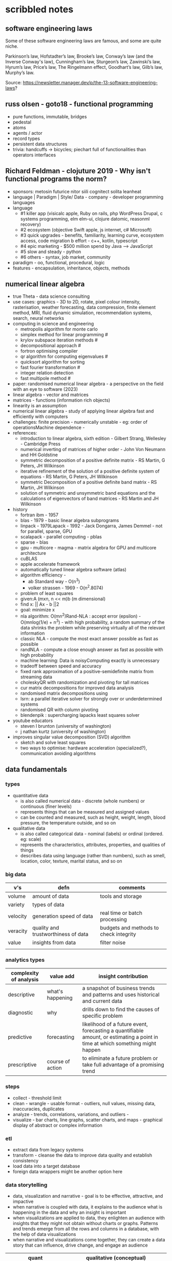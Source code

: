 * scribbled notes
** software engineering laws
Some of these software engineering laws are famous, and some are quite niche. 

Parkinson’s law, Hofstadter’s law, Brooke’s law, Conway’s law (and the Inverse Conway's law), Cunningham’s law, Sturgeon’s law, Zawinski’s law, Hyrum’s law, Price’s law, The Ringelmann effect, Goodhart’s law, Gilb’s law, Murphy’s law.

Source: https://newsletter.manager.dev/p/the-13-software-engineering-laws?

** russ olsen - goto18 - functional programming
- pure functions, immutable, bridges
- pedestal
- atoms
- agents / actor
- record types
- persistent data structures
- trivia: handcuffs -> bicycles; piechart full of functionalities than operators interfaces
** Richard Feldman - clojuture 2019 - Why isn't functional programs the norm?
- sponsors: metosin futurice nitor siili cognitect solita leanheat
- language | Paradigm | Style/ Data - company - developer programming languages
- language
  - #1 killer app (visicalc apple, Ruby on rails, php WordPress Drupal, c systems programming, elm elm-ui, clojure datomic, reasonml recovery)
  - #2 ecosystem (objective Swift apple, js internet, c# Microsoft)
  - #3 quick upgrades - benefits, familiarity, learning curve, ecosystem access, code migration b effort - c++, kotlin, typescript
  - #4 epic marketing - $500 million spend by Java --> JavaScript
  - #5 slow and steady - python
  - #6 others - syntax, job market, community
- paradigm - oo, functional, procedural, logic
- features - encapsulation, inheritance, objects, methods
** numerical linear algebra
- true Theta - data science consulting
- use cases: graphics - 3D to 2D, rotate, pixel colour intensity, rasterisation, weather forecasting, data compression, finite element method, MRI, fluid dynamic simulation, recommendation systems, search, neural networks
- computing in science and engineering
  - metropolis algorithm for monte carlo
  - simplex method for linear programming #
  - krylov subspace iteration methods #
  - decompositional approach #
  - fortron optimising compiler
  - qr algorithm for computing eigenvalues #
  - quicksort algorithm for sorting
  - fast fourier transformation #
  - integer relation detection
  - fast multipole method #
- paper: randomised numerical linear algebra - a perspective on the field with an eye to software (2023)
- linear algebra - vector and matrices
- matrices - functions (information rich objects)
- linearity is an assumption
- numerical linear algebra - study of applying linear algebra fast and efficiently with computers
- challenges: finite precision - numerically unstable - eg: order of operationsMachine dependence -
- references:
  - introduction to linear algebra, sixth edition - Gilbert Strang, Wellesley - Cambridge Press
  - numerical inverting of matrices of higher order - John Von Neumann and HH Goldstine
  - symmetric decomposition of a positive definite matrix - RS Martin, G Peters, JH Wilkinson
  - iterative refinement of the solution of a positive definite system of equations - RS Martin, G Peters, JH Wilkinson
  - symmetric Decomposition of a positive definite band matrix - RS Martin, JH Wilkinson
  - solution of symmetric and unsymmetric band equations and the calculations of eigenvectors of band matrices - RS Martin and JH Wilkinson 
- history
  - fortran ibm - 1957
  - blas - 1979 - basic linear algebra subprograms 
  - linpack - 1979Lapack - 1992 - Jack Dongarra, James Demmel - not for parallel, sparse, GPU
  - scalapack - parallel computing - pblas
  - sparse - blas
  - gpu - multicore - magma - matrix algebra for GPU and multicore architecture
  - cuBLAS
  - apple accelerate framework
  - automatically tuned linear algebra software (atlas)
  - algorithm efficiency -
    - ab Standard way - O(n^3)
    - volker strassen - 1969 - O(n^2.8074)
  - problem of least squares
  - given:A (mxn, n << m)b (m dimensional)
  - find x: || Ax - b ||2
  - goal: minimize x
  - nla algorithm: O(mn^2)Rand-NLA : accept error (epsilon) - O(mnlog(1/e) + n^3) - with high probability, a random summary of the data shrinks the problem while preserving virtually all of the relevant information 
  - classic NLA - compute the most exact answer possible as fast as possible
  - randNLA - compute a close enough answer as fast as possible with high probability
  - machine learning: Data is noisyComputing exactly is unnecessary
  - tradeoff between speed and accuracy
  - fixed rank approximation of a positive-semidefinite matrix from streaming data
  - choleskyQR with randomization and pivoting for tall matrices
  - cur matrix decompositions for improved data analysis
  - randomised matrix decompositions using
  - lsrn: a parallel iterative solver for strongly over or underdetermined systems
  - randomised QR with column pivoting
  - blendenpik : supercharging lapacks least squares solver
- youtube educators
  - steven l brunton (university of washington)
  - j nathan kurtz (university of washington)
- improves singular value decomposition (SVD) algorithm
  - sketch and solve least squares
  - two ways to optimise: hardware acceleration (specialized?), communication avoiding algorithms
** data fundamentals
*** types
- quantitative data
  - is also called numerical data - discrete (whole numbers) or continuous (finer levels)
  - represents things that can be measured and assigned values
  - can be counted and measured, such as height, weight, length, blood pressure, the temperature outside, and so on
- qualitative data
  - is also called categorical data - nominal (labels) or ordinal (ordered. eg: scale) 
  - represents the characteristics, attributes, properties, and qualities of things
  - describes data using language (rather than numbers), such as smell, location, color, texture, marital status, and so on
*** big data
|----------+-------------------------------------+----------------------------------------|
| v's      | defn                                | comments                               |
|----------+-------------------------------------+----------------------------------------|
| volume   | amount of data                      | tools and storage                      |
| variety  | types of data                       |                                        |
| velocity | generation speed of data            | real time or batch processing          |
| veracity | quality and trustworthiness of data | budgets and methods to check integrity |
| value    | insights from data                  | filter noise                           |
|          |                                     |                                        |
|----------+-------------------------------------+----------------------------------------|
*** analytics types
|------------------------+------------------+--------------------------------------------------------------------------------------------------------------------------------|
| complexity of analysis | value add        | insight contribution                                                                                                           |
|------------------------+------------------+--------------------------------------------------------------------------------------------------------------------------------|
| descriptive            | what's happening | a snapshot of business trends and patterns and uses historical and current data                                                |
| diagnostic             | why              | drills down to find the causes of specific problem                                                                             |
| predictive             | forecasting      | likelihood of a future event, forecasting a quantifiable amount, or estimating a point in time at which something might happen |
| prescriptive           | course of action | to eliminate a future problem or take full advantage of a promising trend                                                      |
|------------------------+------------------+--------------------------------------------------------------------------------------------------------------------------------|
*** steps
- collect - threshold limit 
- clean - wrangle - usable format - outliers, null values, missing data, inaccuracies, duplicates
- analyze - trends, correlations, variations, and outliers -
- visualize - bar charts, line graphs, scatter charts, and maps - graphical display of abstract or complex information
*** etl
- extract data from legacy systems
- transform - cleanse the data to improve data quality and establish consistency
- load data into a target database
- foreign data wrappers might be another option here
*** data storytelling
- data, visualization and narrative - goal is to be effective, attractive, and impactive
- when narrative is coupled with data, it explains to the audience what is happening in the data and why an insight is important
- when visualizations are applied to data, they enlighten an audience with insights that they might not obtain without charts or graphs. Patterns and trends emerge from all the rows and columns in a database, with the help of data visualizations
- when narrative and visualizations come together, they can create a data story that can influence, drive change, and engage an audience
|---------------------------------------------------------------------+------------------------------------------------------|
| quant                                                               | qualitative (conceptual)                             |
|---------------------------------------------------------------------+------------------------------------------------------|
| pie, bar, column, line, scatter                                     | flow, structure, interrelationship, action plan, map |
|---------------------------------------------------------------------+------------------------------------------------------|
- pie - limited categories - 100% coverage
- bar - many categories - change over time - correlation 
- line - continuum - trends - minor changes 
- scatter - relationships and patterns 
  
- types of data comparison
|---------------------+--------------|
| types               | charts       |
|---------------------+--------------|
| relative proportion | pie, column  |
| ranking             | bar          |
| time                | column, line |
| frequency           | column, line |
| correlation         | bar, scatter |
|---------------------+--------------|
** data science
- goal of data science is to extract value from data in all its forms
- science is a system or method reconciling practical ends with scientific laws
- data science is the understanding of the world through the scientific analysis of digital data
- ata science combines the scientific method, math and statistics, specialized programming, advanced analytics, artificial intelligence (AI), and even storytelling to uncover and explain the business insights buried in data
- data science is a multidisciplinary approach to extracting actionable insights from the large and ever-increasing volumes of data collected and created by today’s businesses
- 5 whys
*** iterative methodologies
- cross-industry standard process for data mining (crisp-dm) - https://en.wikipedia.org/wiki/European_Strategic_Programme_on_Research_in_Information_Technology
  - business understanding, data understanding, data preparation, modeling, evaluation and deployment 
- knowledge discovery in database (kdd) - https://www.datascience-pm.com/kdd-and-data-mining/ 
  - selection, pre-processing, transformation, data mining, interpretation / evaluation 
- sample, explore, modify, model, assess (semma) - https://documentation.sas.com/doc/en/emref/14.3/n061bzurmej4j3n1jnj8bbjjm1a2.htm
*** design thinking
- business sponsor 
- define the problem
- determine the project objectives
- develop personas or fictional characters that represent typical end users
- document solution requirements from a business perspective
*** descriptive analysis
- number (n), mean, median, mode, minimum, maximum, standard deviation 
*** data presentation
- purpose, audience, data, context 
*** data model
- identifies the data, data attributes, and relationships or associations with other data
- provides a generalized view of data that represents the real business scenario and data
- why build a data model?
  - a data scientist can develop a more systematic approach to address an identified business problem by building a model
  - the main goal of building a model is to make better predictions for the business and gain a better understanding of the system being modeled
*** train data models 
- business understanding
- data exploration and preparation
- data representation and transformation
- data visualization and presentation
- train data models
- deploy data models
- future proof solution and implementation 
*** supervised vs unsupervised learning
|---------------------+-------------------------------------------------------------+---------------------------------------------------------------------------------|
| particulars         | supervised                                                  | unsupervised                                                                    |
|---------------------+-------------------------------------------------------------+---------------------------------------------------------------------------------|
| process             | input and output variables are given                        | only input data is given                                                        |
| input data          | algorithms are trained using labeled data                   | algorithms are used against data that is not labeled                            |
| complexity          | simpler method                                              | computationally complex                                                         |
| use of data         | uses training data to link i/o                              | does not use output data                                                        |
| accuracy of results | highly accurate and trustworthy method                      | less accurate and trustworthy method                                            |
| examples            | fraud detection, image cl, weather, market, life expectancy | customer seg, targeted mktg, meaningful comprehension, recommend music / movies |
|---------------------+-------------------------------------------------------------+---------------------------------------------------------------------------------|
** data tools and languages
- common tools to analyze and visualize data: ms excel, google sheets, structure query language (sql), python, ibm watson studio, tableu, matplotlib
- open source
  - use, view, modify and share
  - community, contributor, committer, code of conduct, contribution guidelines   
  - risks: technical support and warranty services
- python, tableau, matplotlib
- apache spark, jupyter notebook, r and rstudio, scala









** AI vs augmented intelligence
- learn patterns and predict 
- human vs artificial vs augmented
- augmented - collision, blind spot - helps humans make decisions - compliments humans 
- artificial - mimics human thinking - machines can independently make decisions without humans
|----------------+-------------------|
| machines       | humans            |
|----------------+-------------------|
| ingesting data | generalizing data |
| repetitive     | creativity        |
| accurate       | emotional         |
|----------------+-------------------|
- levels of AI
|------------------+------------------------------------------------+------------------------------------------------------------------------------------------------------------------------------------------------------------------------------------------------------------------------------------------------------------------------------------------------------------------------------------------------------------------------------|
| level            | high level defn                                | example                                                                                                                                                                                                                                                                                                                                                                      |
|------------------+------------------------------------------------+------------------------------------------------------------------------------------------------------------------------------------------------------------------------------------------------------------------------------------------------------------------------------------------------------------------------------------------------------------------------------|
| ai               | rules                                          | to separate the chicken, beef, and pork, you could create a programmed rule in the format of if-else statements. This allows the machine to recognize what is on the label and route it to the correct basket                                                                                                                                                                |
| machine learning | feature extraction, probabilistic calculations | to improve the performance of the machine, you expose it to more data to ensure that the machine is trained on numerous characteristics of each type of meat, such as size, shape, and color. The more data you provide for the algorithm, the better the model gets. By providing more data and adjusting parameters, the machine minimizes errors by repetitive guess work |
| deep learning    | feature extraction without human help          | feature extraction is built into the process without human input. once you have provided the deep learning model with dozens of meat pictures, it processes the images through different layers of neural networks. The layers can then learn an implicit representation of the raw data on their own                                                                        |
|------------------+------------------------------------------------+------------------------------------------------------------------------------------------------------------------------------------------------------------------------------------------------------------------------------------------------------------------------------------------------------------------------------------------------------------------------------|
- analyze and predict
  - ingest large amounts of data, sort, organize and analyze
  - based on this information, a certain thing will probably happen
- evolution of ai 
|-----------------------+------------------------------------------------------------------|
| narrow ai             | predict next purchase, plan your day                             |
| broad (enterprise) ai | business process, global weather, trace pandemics, future trends |
| general ai            | human level - abstract, strategize, previous experience          |
|-----------------------+------------------------------------------------------------------|
- eras of computing
  - tabulation - slice and dice - pivot
  - programming - Electronic Numerical Integrator and Computer (ENIAC) at the University of Pennsylvania
  - ai
|----------+-----------------------------------+--------------------------------------------|
| timeline | key events                        | notes                                      |
|----------+-----------------------------------+--------------------------------------------|
|     1940 | turing machines                   | can machines think?                        |
|          | analog robots                     |                                            |
|     1950 | turing test                       |                                            |
|     1951 | minsky neural net                 |                                            |
|     1956 | dartmouth conference              | john mccarthy - lisp                       |
|     1956 | logic theorist - first ai program | allen newell, j.c. shaw, and herbert simon |
|     1957 | checkers                          |                                            |
|    1960s | semantic networks                 |                                            |
|     1966 | eliza                             |                                            |
|     1969 | SHRDLU                            | Born                                       |
|  1970-80 | AI winter                         | K9, star wars                              |
|     1982 | expert systems                    | ZX81                                       |
|     1982 | hopfield net / back propagation   |                                            |
|  1982-93 | AI winter                         |                                            |
|     1997 | Deep Blue beats Kasparov          | chess                                      |
|     2005 | DARPA Grand Challenge             | self driving vehicles                      |
|     2011 | Watson wins Jeopardy              | quiz show                                  |
|     2016 | AlphaGo (Go)                      |                                            |
|     2017 | AlphaZero                         | K9 Mk1                                     |
|     2019 | Project debater                   |                                            |
|     2022 | K9 Mk2                            |                                            |
|----------+-----------------------------------+--------------------------------------------|
- ai winter
  - limited calculating power
  - limited information storage
  - lack of funding and high expectations 
  - personal computing took preference 
- ai rise and shine 
  - in 1997, IBM’s Deep Blue beat the world’s chess champion by processing over 200 million possible moves per second
  - in 2005, a Stanford University robot drove itself down a 131-mile desert trail
  - in 2011, IBM’s Watson defeated two grand champions in the game of Jeopardy!
- types of data
  - structured data is typically categorized as quantitative data and is highly organized. structured data is information that can be organized in rows and columns. Perhaps you've seen structured data in a spreadsheet, like Google Sheets or Microsoft Excel. Examples of structured data includes names, dates, addresses, credit card numbers, stock information
  - unstructured data, also known as dark data, is typically categorized as qualitative data. it cannot be processed and analyzed by conventional data tools and methods. Unstructured data lacks any built-in organization, or structure. Examples of unstructured data include images, texts, customer comments, medical records, and even song lyrics
  - semi-structured data is the “bridge” between structured and unstructured data. it doesn't have a predefined data model. it combines features of both structured data and unstructured data. It's more complex than structured data, yet easier to store than unstructured data. Semi-structured data uses metadata to identify specific data characteristics and scale data into records and preset fields. Metadata ultimately enables semi-structured data to be better cataloged, searched, and analyzed than unstructured data. An example of semi-structured data is a video on a social media site. The video by itself is unstructured data, but a video typically has text for the internet to easily categorize that information, such as through a hashtag to identify a location
- machine learning
  - probabilistic
  - deterministic
- types of learning
  - supervised - manually label - structured data - confidence value is given 
  - unsupervised - automatically classify and label 
  - reinforcement learning - trial and error - rewards right answers and punishes wrong answers 
- interacting with ai
  - ai everywhere - ai will move into all industries, from finance, to education, to healthcare. ai will increase productivity and enable new opportunities
  - deeper insights - new technologies will sense, analyze, and understand things never before possible
  - engagement re-imagined - New forms of human-machine interaction and emerging technologies, such as conversational bots, will transform how humans engage with each other and with machines
  - personalization - machine interactions will be personalized for you, with new levels of detail and scale
  - instrumented planet - billions of sensors generating exabytes of data will open new possibilities for improving Earth’s safety, sustainability, and security
** natural language processing
*** project debater - 2012 - ibm
- YouTube link: https://www.youtube.com/watch?v=-d4Uj9ViP9o&t=1474s
- steps
  - learn and understand the topic - knowledge corpus - structure by concepts 
  - build a position
  - organize your proof
  - respond to your opponent 
- similar to cognitive systems
  - understanding
  - reasoning
  - learning
  - interacting
*** understanding natural language
  - contextual words: bat, pool
  - groucho marx sentence:
|-----------+---------+---------+------+------------+----------+-------------+------------+---------|
| one       | morning | i       | shot | an         | elephant | in          | my         | pajamas |
|-----------+---------+---------+------+------------+----------+-------------+------------+---------|
| adjective | noun    | pronoun | verb | determiner | noun     | preposition | determiner | noun    |
|-----------+---------+---------+------+------------+----------+-------------+------------+---------|
  - sentence segmentation - tokens
    - entities -  a noun representing a person, place, or thing. It’s not an adjective, verb, or other article of speech
    - relationships - a group of two or more entities that have a strong connection to one another
    - concepts - is something implied in a sentence but not actually stated. this is trickier because it involves matching ideas rather than the specific words present in the sentence      
*** emotion detection and sentiment analysis
- emotion examples: anger, happiness, or fear
- sentiment - a measure of the strength of an emotion. you can think of sentiment as a sliding scale between positive and negative, with neutral in the middle
*** classification problem
- running nose, smelly feet
- you can ship a box by train
- when a building burns down, it burns up
- you can fill in a form by filling it out
- a wise guy is not the same as a wise person
*** how does chatbot respond
- intents, entities and dialog
- intent -  a purpose: the reason why a user is contacting the chatbot. Think of it as something like a verb: a kind of action
- entity - a noun: a person, place, or thing
- dialog
  - a flowchart—an IF / THEN tree structure that illustrates how a machine will respond to user intents
  - a dialog is what the machine replies after a human asks a question
  - even if a human uses run-on sentences, poor grammar, chat messaging expressions, and so on, artificial intelligence allows the NLP to understand well enough to provide a response
  - chatbot software condenses each moment of the conversation into a node. A node contains a statement by the chatbot and a long, expandable list of possible replies  
*** image classification
- convolutional neural network (CNN)
  - Martin Keen, IBM Master inventor - https://www.youtube.com/watch?v=QzY57FaENXg 
- generative adversarial network (GAN)
  - Martin Keen, IBM Master inventor - https://www.youtube.com/watch?v=TpMIssRdhco
*** computer vision applications
- spotting a dangerous but difficult-to-detect flaw in an airplane’s wing
- monitoring water flow across a dairy farm to ensure it doesn’t reach nearby food crops
- counting the number of people in an unruly crowd
- classifying animal and plant populations to measure biodiversity in a forest
- performing lip-reading for people who cannot hear or speak
*** classical computing
- decision tree - a supervised learning algorithm
  - it operates like a flowchart
  - you can think of a flowchart as an upside-down decision tree
  - the flowchart has a *root* node (where the flowchart begins),
    - branches that connect to *internal* nodes
    - and more branches that connect to *leaf* nodes  
- linear regression - graphed as a straight line 
- logistic regression - sigmoid function, or an S-shaped curve - outputs value between 0 and 1
  - binary - dichotomous in nature - only two possible outcomes
  - multinomial - three or more possible outcomes - no particular order
  - ordinal - three or more possible outcomes - in specific order 
*** deep learning ecosystem
- neural networks - uses electronic circuitry inspired by the way neurons communicate in the human brain
- flow of information through a perceptron's node
  - in a neural network, a building block, called a perceptron, acts as the equivalent of a single neuron
  - a perceptron has an input layer, one or more hidden layers, and an output layer
  - a signal enters the input layer and the hidden layers run algorithms on the signal
  - then, the result is passed to the output layer - sigmoid function 
- trial and error learning process - corpus - make mistakes and adjusts
*** genAI models
- variational autoencoder (VAE) models - think of variational autoencoder (VAE) models as a skilled artist who can look at a painting, quickly sketch a simplified version of it, and then recreate a new painting using only that simplified sketch as a reference. the artist is capturing the essential elements of the painting and then using them to create a new work of art
  - the "encoder" network compresses the input data into a lower-dimensional representation
  - the "decoder" network reconstructs the original data from this compressed representation
  - this allows VAEs to capture the underlying structure and patterns in the data, which can then generate new, similar data
- generative adversarial network (GAN) models - think of a generative adversarial network (GAN) model as a competition between a skilled forger (the generator) and a talented art critic (the discriminator). the forger creates fake paintings, while the critic tries to determine whether each painting is genuine or a forgery. as the forger improves their technique, the critic becomes more discerning, and this cycle continues until the forger can create near-perfect forgeries
  - the generator creates new data, while the discriminator evaluates the quality of the generated data
  - the generator tries to create data that is realistic enough to fool the discriminator
  - while the discriminator learns to better distinguish between real and generated data
  - this competition leads to the generator creating increasingly realistic content
- auto-regressive models - imagine an auto-regressive model as a skilled storyteller who listens to the beginning of a story and then continues it by predicting what comes next based on the words and events that have occurred so far. the storyteller uses their knowledge of language, grammar, and storytelling conventions to create a coherent and engaging continuation of the story
  - generate new content by predicting the next element in a sequence based on the previous elements
  - they are particularly well-suited for generating text because they can model the conditional probabilities of words and characters in a sentence
- limitations
  - lack of originality
  - incompleteness
  - bias
  - computational resources
- ethical concerns
  - misinformation and fake content
  - intellectual property and copyright
  - privacy
  - loss of human touch
  - unemployment and job displacement 
** ai ethics
  - fairness - unwanted bias
  - robustness 
  - explainablity and interpretability 
  - transparency and governance - model creation, evaluation and deployment 
  - privacy
*** roles
- business owner, ai designer, data engineers, chief risk officers, ai ops engineers, model validators, data scientists, ai model lead 
*** facts
- data model and policy, purpose, application risk level, design decisions, deployment, model and data
  - data
    - source, statistics, visualization, analysis results, transformation to features and targets, selection and creation of data, fairness evaluation decisions and results, review compliance with policy and regulations 
  - model
    - algorithms used for training, model parameters, model performance, model fairness test results, model explainablity functions, model robustness test results, and review compliance with policy and regulations 
  - deployment
    - models deployed, deployment details, model metrics under monitoring and related thresholds, and review compliance with policy and regulations 
*** privacy
- data protection around the world - https://www.cnil.fr/en/data-protection-around-the-world
- kinds of privacy data
  - personal information
  - sensitive personal information
- during model training
  - model anonymisation
  - differential privacy
  - data minimization  
** skills
- base line skills - linear algebra, statistics, probability, signal processing, big data
- workplace skills - communication skills, teamwork and collaboration, problem solving, decision making, analytical thinking, time management, business intelligence, critical thinking
- advance technical skills - programming languages (python, r, java, c++), frameworks and libraries (tensorflow, scipy, numpy), neural networks, machine learning, deep learning, shell scripting, cluster analysis  
** ai general stuff
- john mccarthy - refer book for more details 
  - branches of ai
    - logical
    - search
    - pattern recognition
    - representation
    - inference
    - common sense knowledge and reasoning
    - learning from experience
    - planning
    - epistemology
    - ontology
    - heuristics
    - genetic
  - applications
    - game playing
    - speech recognition
    - understanding natural language
    - computer vision
    - expert systems
    - heuristic classification 
  - horn clauses?
** computational intelligence
- the study of the design of intelligent agents 
  - an agent is something that acts in an environment
  - an intelligent agent is an agent that acts intelligently:
    - its actions are appropriate for its goals and circumstances
    - it is flexible to changing environments and goals
    - it learns from experience
    - it makes appropriate choices given perceptual limitations and finite computation    
- agents in the world
|---------------------+-------+---------|
| prior knowledge ->  | agent | actions |
| past experiences -> |       |         |
| goals / values ->   |       |         |
| observations ->     |       |         |
|---------------------+-------+---------|
  - actions -> impact environment -> agent observes and becomes past experiences 

* resources
** books
|---------------------------------------------------------------------------------------------+---------------------------------------------+------------------------------------------------------------------------------------------------------------------------------|
| resource                                                                                    | authors                                     | url                                                                                                                          |
|---------------------------------------------------------------------------------------------+---------------------------------------------+------------------------------------------------------------------------------------------------------------------------------|
| artificial intelligence: a modern approach                                                  | stuart russell and peter norvig             | https://aima.cs.berkeley.edu                                                                                                 |
| what is ai                                                                                  | john mccarthy                               | https://www-formal.stanford.edu/jmc/whatisai.pdf                                                                             |
| artificial intelligence: a new synthesis                                                    | nils nilsson, morgan kaufman                |                                                                                                                              |
| computational intelligence                                                                  | david poole, alan mack-worth & randy goebel |                                                                                                                              |
| backpropagation applied to handwritten zip code recognition (postal services)               | yann lecun                                  | https://direct.mit.edu/neco/article-abstract/1/4/541/5515/Backpropagation-Applied-to-Handwritten-Zip-Code                    |
| the perceptron: a probabilistic model for information storage and organization in the brain | cristian carabali                           | https://www.academia.edu/60542953/The_perceptron_a_probabilistic_model_for_information_storage_and_organization_in_the_brain |
|                                                                                             |                                             |                                                                                                                              |
|---------------------------------------------------------------------------------------------+---------------------------------------------+------------------------------------------------------------------------------------------------------------------------------|
** data visualization
|--------------------+------------------------------------------------------------------------|
| portal             | website                                                                |
|--------------------+------------------------------------------------------------------------|
| from data to viz   | https://www.data-to-viz.com                                            |
| atlassian - charts | https://www.atlassian.com/data/charts/how-to-choose-data-visualization |
| tableau - public   | https://public.tableau.com/app/discover/viz-of-the-day                 |
|--------------------+------------------------------------------------------------------------|
** portals 
|-------------------------------------------------------------------+---------------------------------|
| portals                                                           | website                         |
|-------------------------------------------------------------------+---------------------------------|
| association for the advancement of artificial intelligence (aaai) | https://aaai.org                |
| international neural network society (inns)                       | https://www.inns.org            |
| data science association                                          | https://www.datascienceassn.org |
| codata                                                            | https://codata.org              |
| association of data scientists                                    | https://adasci.org              |
|                                                                   |                                 |
|-------------------------------------------------------------------+---------------------------------|
** journals, news and blogs
|----------------------------------------------------+-------------------------------------------------------------------------|
| publication                                        | website                                                                 |
|----------------------------------------------------+-------------------------------------------------------------------------|
| journal of machine learning research               | https://www.jmlr.org                                                    |
| journal of artificial intelligence research (jair) | https://www.jair.org/index.php/jair                                     |
| analytics insights                                 | https://www.analyticsinsight.net                                        |
| towards data science                               | https://towardsdatascience.com                                          |
| kdnuggets                                          | https://www.kdnuggets.com                                               |
| data science central                               | https://www.datasciencecentral.com                                      |
| datanami                                           | https://www.datanami.com                                                |
| future of tech                                     | https://www.futureoftech.org/big-data/1-our-digital-world-and-big-data/ |
| bernard marr                                       | https://bernardmarr.com/big-data-in-practice/                           |
| informs                                            | https://www.informs.org                                                 |
| harvard data science review                        | https://hdsr.mitpress.mit.edu                                           |
| tech target                                        | https://www.datasciencecentral.com                                      |
| datanami                                           | https://www.datanami.com                                                |
| patterns                                           | https://developer.ibm.com/patterns/                                                                        |
|----------------------------------------------------+-------------------------------------------------------------------------|
** free learning
|---------------+------------------------------|
| online portal | website                      |
|---------------+------------------------------|
| kaggle        | https://www.kaggle.com/learn |
| udemy         | https://www.udemy.com        |
| freeCodeCamp  | https://www.freecodecamp.org |
| datacamp      | https://www.datacamp.com     |
| w3school      | https://www.w3schools.com    |
| code academy  | https://www.codecademy.com   |
|---------------+------------------------------|
** machine learning
- machine learning key concepts - https://www.kdnuggets.com/2016/05/machine-learning-key-terms-explained.html
- machine learning tutorial - https://www.simplilearn.com/tutorials/machine-learning-tutorial
- data science - https://builtin.com/data-science/data-science-applications-examples  (check gaming and gamification)
- street light data - https://www.streetlightdata.com
- ups delivery route optimization - https://about.ups.com/ae/en/newsroom/press-releases/innovation-driven/ups-to-enhance-orion-with-continuous-delivery-route-optimization.html
- wearables - https://www.whoop.com/in/en/
- camera - https://traceup.com
- https://www.kdnuggets.com/2020/12/greatlearning-applications-data-science-business-analytics.html
- data sciences use cases - https://www.datacamp.com/blog/data-science-use-cases-guide
- chart types with 24 tools - https://source.opennews.org/articles/what-i-learned-recreating-one-chart-using-24-tools/
- microsoft excel - https://support.microsoft.com/en-us/office/excel-video-training-9bc05390-e94c-46af-a5b3-d7c22f6990bb
- microsoft excel - https://www.excel-easy.com
- sql commands - https://www.codecademy.com/article/sql-commands
- sql tutorial - https://www.w3schools.com/sql/default.asp
- sql course - https://www.codecademy.com/learn/learn-sql
- sql command cheat sheet - https://www.freecodecamp.org/news/learn-sql-in-10-minutes/
- python - https://wiki.python.org/moin/BeginnersGuide
- python - https://python.land/python-tutorial
- python - https://www.w3schools.com/python/default.asp
- tableau - https://www.tableau.com/en-gb/learn/training
- tableau - https://www.tableau.com/learn/articles/interactive-map-and-data-visualization-examples
- tableau - https://www.tableau.com/visualization/data-visualization-best-practices
- tableau - https://public.tableau.com/app/discover/viz-of-the-day
- matplotlib - https://matplotlib.org/stable/tutorials/index
- matplotlib - https://matplotlib.org/stable/tutorials/lifecycle.html
  
** future forward technologies
- quantum computing
- distributed deep learning
- neuromorphic systems
- homomorphic encryption
- machine foresight
- cognitive discovery
  
